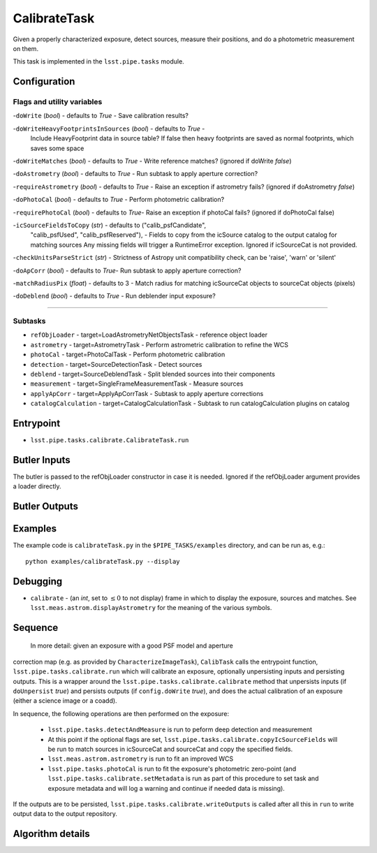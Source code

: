 
#############
CalibrateTask
#############


Given a properly characterized exposure, detect sources, measure their
positions, and do a photometric measurement on them.

This task is implemented in the ``lsst.pipe.tasks`` module.

.. seealso::
   
    This task is most commonly called by :doc:`ProcessCcd <processccd>`.

Configuration
=============

Flags and utility variables
---------------------------

-``doWrite``  (`bool`) - defaults to `True` - Save calibration results?
 
-``doWriteHeavyFootprintsInSources`` (`bool`) - defaults to `True` -
    Include HeavyFootprint data in source table? If false then heavy
    footprints are saved as normal footprints, which saves some space
 
-``doWriteMatches``  (`bool`) - defaults to `True` - Write reference matches? (ignored if doWrite `false`)
 
-``doAstrometry`` (`bool`) - defaults to `True` - Run subtask to apply aperture correction?
 
-``requireAstrometry`` (`bool`) - defaults to `True` - Raise an exception if astrometry fails? (ignored if doAstrometry `false`)
 
-``doPhotoCal`` (`bool`) - defaults to `True` - Perform photometric calibration?

	
-``requirePhotoCal``  (`bool`) - defaults to `True`- Raise an exception if photoCal fails? (ignored if doPhotoCal false)

-``icSourceFieldsToCopy`` (`str`) - defaults to ("calib_psfCandidate",
    "calib_psfUsed", "calib_psfReserved"), - Fields to copy from the
    icSource catalog to the output catalog for matching sources Any
    missing fields will trigger a RuntimeError exception.  Ignored if
    icSourceCat is not provided.

-``checkUnitsParseStrict`` (`str`) - Strictness of Astropy unit compatibility check, can be 'raise', 'warn' or 'silent'


-``doApCorr`` (`bool`) - defaults to `True`- Run subtask to apply aperture correction?


-``matchRadiusPix`` (`float`) - defaults to 3 - Match radius for matching icSourceCat objects to sourceCat objects (pixels)

-``doDeblend`` (`bool`) - defaults to `True` - Run deblender input exposure?
	
-----------

Subtasks
--------

- 	``refObjLoader`` - target=LoadAstrometryNetObjectsTask -   reference object loader
 
- 	``astrometry`` - target=AstrometryTask - Perform astrometric calibration to refine the WCS
  
- 	``photoCal`` - target=PhotoCalTask - Perform photometric calibration
  
- 	``detection`` - target=SourceDetectionTask - Detect sources
 
 
- 	``deblend`` - target=SourceDeblendTask - Split blended sources into their components
 
- 	``measurement`` - target=SingleFrameMeasurementTask - Measure sources
 
 
- 	``applyApCorr`` - target=ApplyApCorrTask - Subtask to apply aperture corrections
 
- 	``catalogCalculation`` - target=CatalogCalculationTask - Subtask to run catalogCalculation plugins on catalog



Entrypoint
==========

- ``lsst.pipe.tasks.calibrate.CalibrateTask.run`` 

Butler Inputs
=============

The butler is passed to the refObjLoader constructor in case it is needed. Ignored if the refObjLoader argument provides a loader directly.

Butler Outputs
==============

Examples
========

The example code is ``calibrateTask.py`` in the ``$PIPE_TASKS/examples`` directory, and can be run as, e.g.::

     python examples/calibrateTask.py --display
     

Debugging
=========

- ``calibrate`` -  (an `int`, set to :math:`\le 0` to not display) frame in which to display the exposure, sources and matches. See ``lsst.meas.astrom.displayAstrometry`` for the meaning of the various symbols.


Sequence
====================

  In more detail: given an exposure with a good PSF model and aperture
correction map (e.g. as provided by ``CharacterizeImageTask``),
``CalibTask`` calls the entrypoint function,
``lsst.pipe.tasks.calibrate.run`` which will calibrate an exposure,
optionally unpersisting inputs and persisting outputs.  This is a
wrapper around the ``lsst.pipe.tasks.calibrate.calibrate`` method that
unpersists inputs (if ``doUnpersist`` `true`) and persists outputs (if
``config.doWrite`` `true`), and does the actual calibration of an
exposure (either a science image or a coadd).

In sequence, the following operations are then performed on the exposure:

    - ``lsst.pipe.tasks.detectAndMeasure`` is run to peform deep detection and measurement

    - At this point if the optional flags are set, ``lsst.pipe.tasks.calibrate.copyIcSourceFields`` will be run to match sources in icSourceCat and sourceCat and copy the specified fields.
	
    - ``lsst.meas.astrom.astrometry`` is run to fit an improved WCS

    -  ``lsst.pipe.tasks.photoCal`` is run to fit the exposure's photometric zero-point (and ``lsst.pipe.tasks.calibrate.setMetadata`` is run as part of this procedure to set task and exposure metadata and will log a warning and continue if needed data is missing).

If the outputs are to be persisted, ``lsst.pipe.tasks.calibrate.writeOutputs`` is called after all this in ``run`` to write output data to the output repository.
 
Algorithm details
==================

..
  - [	``lsst.pipe.tasks.calibrate.getSchemaCatalogs`` -- -- Also an entrypoint..? ]
